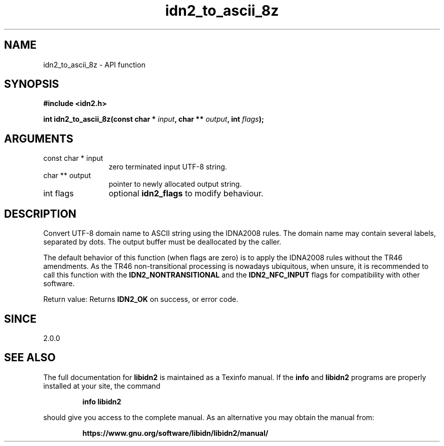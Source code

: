 .\" DO NOT MODIFY THIS FILE!  It was generated by gdoc.
.TH "idn2_to_ascii_8z" 3 "2.3.1.48-1925" "libidn2" "libidn2"
.SH NAME
idn2_to_ascii_8z \- API function
.SH SYNOPSIS
.B #include <idn2.h>
.sp
.BI "int idn2_to_ascii_8z(const char * " input ", char ** " output ", int " flags ");"
.SH ARGUMENTS
.IP "const char * input" 12
zero terminated input UTF\-8 string.
.IP "char ** output" 12
pointer to newly allocated output string.
.IP "int flags" 12
optional \fBidn2_flags\fP to modify behaviour.
.SH "DESCRIPTION"
Convert UTF\-8 domain name to ASCII string using the IDNA2008
rules.  The domain name may contain several labels, separated by dots.
The output buffer must be deallocated by the caller.

The default behavior of this function (when flags are zero) is to apply
the IDNA2008 rules without the TR46 amendments. As the TR46
non\-transitional processing is nowadays ubiquitous, when unsure, it is
recommended to call this function with the \fBIDN2_NONTRANSITIONAL\fP
and the \fBIDN2_NFC_INPUT\fP flags for compatibility with other software.

Return value: Returns \fBIDN2_OK\fP on success, or error code.
.SH "SINCE"
2.0.0
.SH "SEE ALSO"
The full documentation for
.B libidn2
is maintained as a Texinfo manual.  If the
.B info
and
.B libidn2
programs are properly installed at your site, the command
.IP
.B info libidn2
.PP
should give you access to the complete manual.
As an alternative you may obtain the manual from:
.IP
.B https://www.gnu.org/software/libidn/libidn2/manual/
.PP

